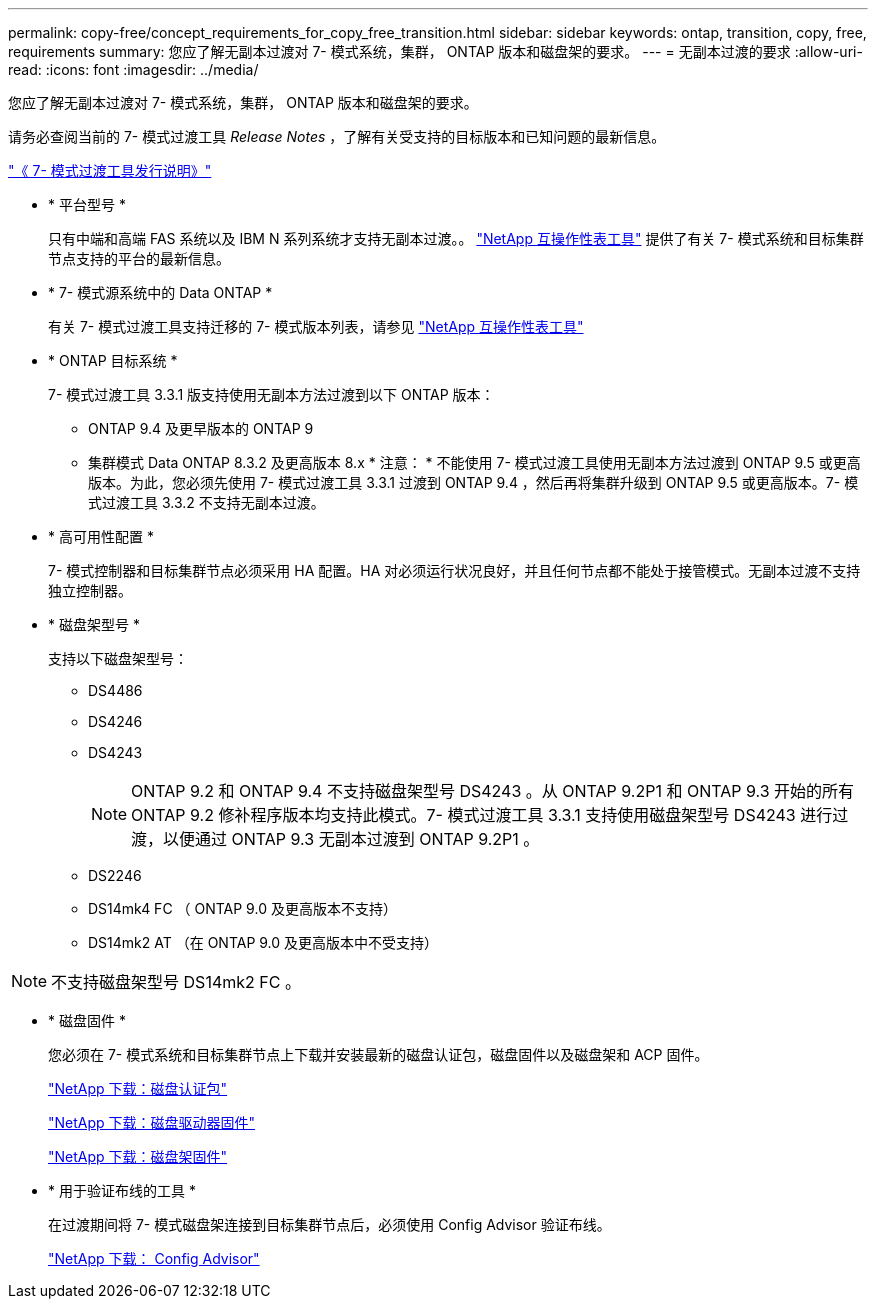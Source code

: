 ---
permalink: copy-free/concept_requirements_for_copy_free_transition.html 
sidebar: sidebar 
keywords: ontap, transition, copy, free, requirements 
summary: 您应了解无副本过渡对 7- 模式系统，集群， ONTAP 版本和磁盘架的要求。 
---
= 无副本过渡的要求
:allow-uri-read: 
:icons: font
:imagesdir: ../media/


[role="lead"]
您应了解无副本过渡对 7- 模式系统，集群， ONTAP 版本和磁盘架的要求。

请务必查阅当前的 7- 模式过渡工具 _Release Notes_ ，了解有关受支持的目标版本和已知问题的最新信息。

http://docs.netapp.com/ontap-9/topic/com.netapp.doc.dot-72c-rn/home.html["《 7- 模式过渡工具发行说明》"]

* * 平台型号 *
+
只有中端和高端 FAS 系统以及 IBM N 系列系统才支持无副本过渡。。 https://mysupport.netapp.com/matrix["NetApp 互操作性表工具"] 提供了有关 7- 模式系统和目标集群节点支持的平台的最新信息。

* * 7- 模式源系统中的 Data ONTAP *
+
有关 7- 模式过渡工具支持迁移的 7- 模式版本列表，请参见 https://mysupport.netapp.com/matrix["NetApp 互操作性表工具"]

* * ONTAP 目标系统 *
+
7- 模式过渡工具 3.3.1 版支持使用无副本方法过渡到以下 ONTAP 版本：

+
** ONTAP 9.4 及更早版本的 ONTAP 9
** 集群模式 Data ONTAP 8.3.2 及更高版本 8.x * 注意： * 不能使用 7- 模式过渡工具使用无副本方法过渡到 ONTAP 9.5 或更高版本。为此，您必须先使用 7- 模式过渡工具 3.3.1 过渡到 ONTAP 9.4 ，然后再将集群升级到 ONTAP 9.5 或更高版本。7- 模式过渡工具 3.3.2 不支持无副本过渡。


* * 高可用性配置 *
+
7- 模式控制器和目标集群节点必须采用 HA 配置。HA 对必须运行状况良好，并且任何节点都不能处于接管模式。无副本过渡不支持独立控制器。

* * 磁盘架型号 *
+
支持以下磁盘架型号：

+
** DS4486
** DS4246
** DS4243
+

NOTE: ONTAP 9.2 和 ONTAP 9.4 不支持磁盘架型号 DS4243 。从 ONTAP 9.2P1 和 ONTAP 9.3 开始的所有 ONTAP 9.2 修补程序版本均支持此模式。7- 模式过渡工具 3.3.1 支持使用磁盘架型号 DS4243 进行过渡，以便通过 ONTAP 9.3 无副本过渡到 ONTAP 9.2P1 。

** DS2246
** DS14mk4 FC （ ONTAP 9.0 及更高版本不支持）
** DS14mk2 AT （在 ONTAP 9.0 及更高版本中不受支持）





NOTE: 不支持磁盘架型号 DS14mk2 FC 。

* * 磁盘固件 *
+
您必须在 7- 模式系统和目标集群节点上下载并安装最新的磁盘认证包，磁盘固件以及磁盘架和 ACP 固件。

+
https://mysupport.netapp.com/NOW/download/tools/diskqual/["NetApp 下载：磁盘认证包"]

+
https://mysupport.netapp.com/site/downloads/firmware/disk-drive-firmware["NetApp 下载：磁盘驱动器固件"]

+
https://mysupport.netapp.com/site/downloads/firmware/disk-shelf-firmware["NetApp 下载：磁盘架固件"]

* * 用于验证布线的工具 *
+
在过渡期间将 7- 模式磁盘架连接到目标集群节点后，必须使用 Config Advisor 验证布线。

+
https://mysupport.netapp.com/site/tools/tool-eula/activeiq-configadvisor["NetApp 下载： Config Advisor"]


